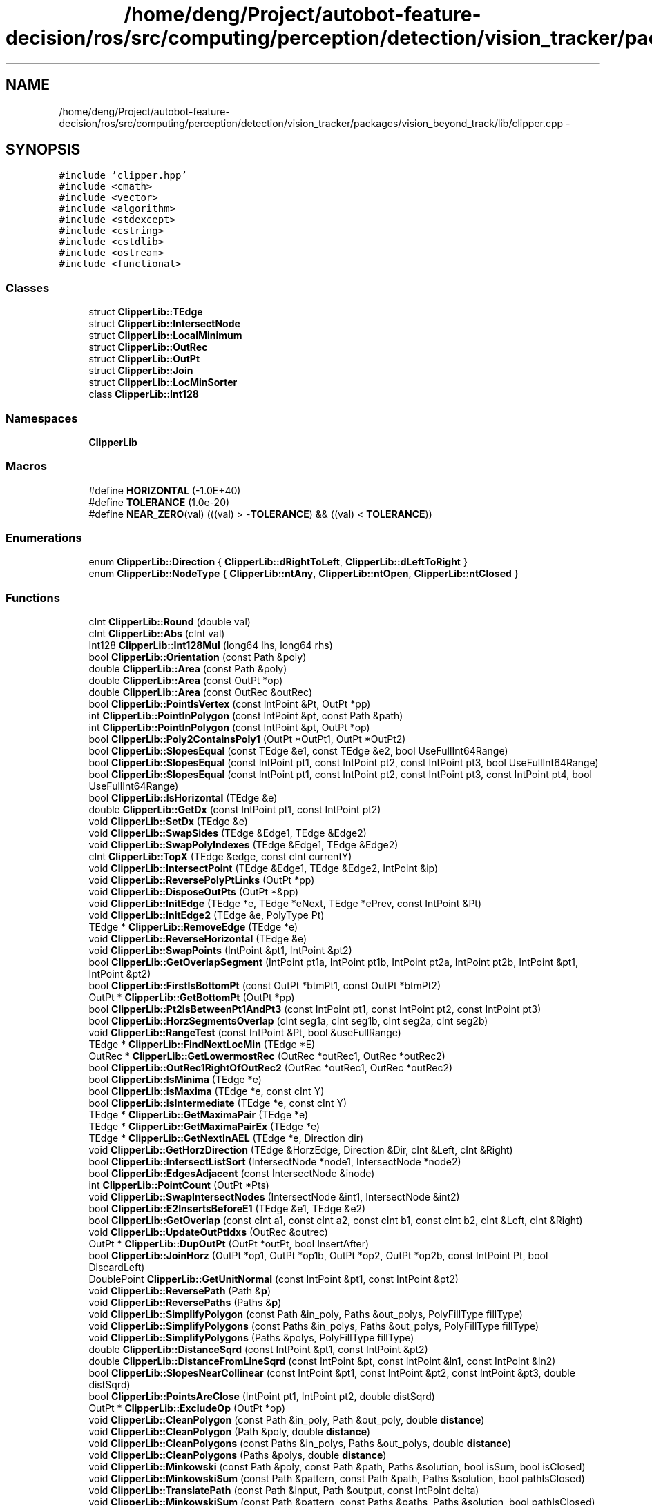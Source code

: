 .TH "/home/deng/Project/autobot-feature-decision/ros/src/computing/perception/detection/vision_tracker/packages/vision_beyond_track/lib/clipper.cpp" 3 "Fri May 22 2020" "Autoware_Doxygen" \" -*- nroff -*-
.ad l
.nh
.SH NAME
/home/deng/Project/autobot-feature-decision/ros/src/computing/perception/detection/vision_tracker/packages/vision_beyond_track/lib/clipper.cpp \- 
.SH SYNOPSIS
.br
.PP
\fC#include 'clipper\&.hpp'\fP
.br
\fC#include <cmath>\fP
.br
\fC#include <vector>\fP
.br
\fC#include <algorithm>\fP
.br
\fC#include <stdexcept>\fP
.br
\fC#include <cstring>\fP
.br
\fC#include <cstdlib>\fP
.br
\fC#include <ostream>\fP
.br
\fC#include <functional>\fP
.br

.SS "Classes"

.in +1c
.ti -1c
.RI "struct \fBClipperLib::TEdge\fP"
.br
.ti -1c
.RI "struct \fBClipperLib::IntersectNode\fP"
.br
.ti -1c
.RI "struct \fBClipperLib::LocalMinimum\fP"
.br
.ti -1c
.RI "struct \fBClipperLib::OutRec\fP"
.br
.ti -1c
.RI "struct \fBClipperLib::OutPt\fP"
.br
.ti -1c
.RI "struct \fBClipperLib::Join\fP"
.br
.ti -1c
.RI "struct \fBClipperLib::LocMinSorter\fP"
.br
.ti -1c
.RI "class \fBClipperLib::Int128\fP"
.br
.in -1c
.SS "Namespaces"

.in +1c
.ti -1c
.RI " \fBClipperLib\fP"
.br
.in -1c
.SS "Macros"

.in +1c
.ti -1c
.RI "#define \fBHORIZONTAL\fP   (\-1\&.0E+40)"
.br
.ti -1c
.RI "#define \fBTOLERANCE\fP   (1\&.0e\-20)"
.br
.ti -1c
.RI "#define \fBNEAR_ZERO\fP(val)   (((val) > \-\fBTOLERANCE\fP) && ((val) < \fBTOLERANCE\fP))"
.br
.in -1c
.SS "Enumerations"

.in +1c
.ti -1c
.RI "enum \fBClipperLib::Direction\fP { \fBClipperLib::dRightToLeft\fP, \fBClipperLib::dLeftToRight\fP }"
.br
.ti -1c
.RI "enum \fBClipperLib::NodeType\fP { \fBClipperLib::ntAny\fP, \fBClipperLib::ntOpen\fP, \fBClipperLib::ntClosed\fP }"
.br
.in -1c
.SS "Functions"

.in +1c
.ti -1c
.RI "cInt \fBClipperLib::Round\fP (double val)"
.br
.ti -1c
.RI "cInt \fBClipperLib::Abs\fP (cInt val)"
.br
.ti -1c
.RI "Int128 \fBClipperLib::Int128Mul\fP (long64 lhs, long64 rhs)"
.br
.ti -1c
.RI "bool \fBClipperLib::Orientation\fP (const Path &poly)"
.br
.ti -1c
.RI "double \fBClipperLib::Area\fP (const Path &poly)"
.br
.ti -1c
.RI "double \fBClipperLib::Area\fP (const OutPt *op)"
.br
.ti -1c
.RI "double \fBClipperLib::Area\fP (const OutRec &outRec)"
.br
.ti -1c
.RI "bool \fBClipperLib::PointIsVertex\fP (const IntPoint &Pt, OutPt *pp)"
.br
.ti -1c
.RI "int \fBClipperLib::PointInPolygon\fP (const IntPoint &pt, const Path &path)"
.br
.ti -1c
.RI "int \fBClipperLib::PointInPolygon\fP (const IntPoint &pt, OutPt *op)"
.br
.ti -1c
.RI "bool \fBClipperLib::Poly2ContainsPoly1\fP (OutPt *OutPt1, OutPt *OutPt2)"
.br
.ti -1c
.RI "bool \fBClipperLib::SlopesEqual\fP (const TEdge &e1, const TEdge &e2, bool UseFullInt64Range)"
.br
.ti -1c
.RI "bool \fBClipperLib::SlopesEqual\fP (const IntPoint pt1, const IntPoint pt2, const IntPoint pt3, bool UseFullInt64Range)"
.br
.ti -1c
.RI "bool \fBClipperLib::SlopesEqual\fP (const IntPoint pt1, const IntPoint pt2, const IntPoint pt3, const IntPoint pt4, bool UseFullInt64Range)"
.br
.ti -1c
.RI "bool \fBClipperLib::IsHorizontal\fP (TEdge &e)"
.br
.ti -1c
.RI "double \fBClipperLib::GetDx\fP (const IntPoint pt1, const IntPoint pt2)"
.br
.ti -1c
.RI "void \fBClipperLib::SetDx\fP (TEdge &e)"
.br
.ti -1c
.RI "void \fBClipperLib::SwapSides\fP (TEdge &Edge1, TEdge &Edge2)"
.br
.ti -1c
.RI "void \fBClipperLib::SwapPolyIndexes\fP (TEdge &Edge1, TEdge &Edge2)"
.br
.ti -1c
.RI "cInt \fBClipperLib::TopX\fP (TEdge &edge, const cInt currentY)"
.br
.ti -1c
.RI "void \fBClipperLib::IntersectPoint\fP (TEdge &Edge1, TEdge &Edge2, IntPoint &ip)"
.br
.ti -1c
.RI "void \fBClipperLib::ReversePolyPtLinks\fP (OutPt *pp)"
.br
.ti -1c
.RI "void \fBClipperLib::DisposeOutPts\fP (OutPt *&pp)"
.br
.ti -1c
.RI "void \fBClipperLib::InitEdge\fP (TEdge *e, TEdge *eNext, TEdge *ePrev, const IntPoint &Pt)"
.br
.ti -1c
.RI "void \fBClipperLib::InitEdge2\fP (TEdge &e, PolyType Pt)"
.br
.ti -1c
.RI "TEdge * \fBClipperLib::RemoveEdge\fP (TEdge *e)"
.br
.ti -1c
.RI "void \fBClipperLib::ReverseHorizontal\fP (TEdge &e)"
.br
.ti -1c
.RI "void \fBClipperLib::SwapPoints\fP (IntPoint &pt1, IntPoint &pt2)"
.br
.ti -1c
.RI "bool \fBClipperLib::GetOverlapSegment\fP (IntPoint pt1a, IntPoint pt1b, IntPoint pt2a, IntPoint pt2b, IntPoint &pt1, IntPoint &pt2)"
.br
.ti -1c
.RI "bool \fBClipperLib::FirstIsBottomPt\fP (const OutPt *btmPt1, const OutPt *btmPt2)"
.br
.ti -1c
.RI "OutPt * \fBClipperLib::GetBottomPt\fP (OutPt *pp)"
.br
.ti -1c
.RI "bool \fBClipperLib::Pt2IsBetweenPt1AndPt3\fP (const IntPoint pt1, const IntPoint pt2, const IntPoint pt3)"
.br
.ti -1c
.RI "bool \fBClipperLib::HorzSegmentsOverlap\fP (cInt seg1a, cInt seg1b, cInt seg2a, cInt seg2b)"
.br
.ti -1c
.RI "void \fBClipperLib::RangeTest\fP (const IntPoint &Pt, bool &useFullRange)"
.br
.ti -1c
.RI "TEdge * \fBClipperLib::FindNextLocMin\fP (TEdge *E)"
.br
.ti -1c
.RI "OutRec * \fBClipperLib::GetLowermostRec\fP (OutRec *outRec1, OutRec *outRec2)"
.br
.ti -1c
.RI "bool \fBClipperLib::OutRec1RightOfOutRec2\fP (OutRec *outRec1, OutRec *outRec2)"
.br
.ti -1c
.RI "bool \fBClipperLib::IsMinima\fP (TEdge *e)"
.br
.ti -1c
.RI "bool \fBClipperLib::IsMaxima\fP (TEdge *e, const cInt Y)"
.br
.ti -1c
.RI "bool \fBClipperLib::IsIntermediate\fP (TEdge *e, const cInt Y)"
.br
.ti -1c
.RI "TEdge * \fBClipperLib::GetMaximaPair\fP (TEdge *e)"
.br
.ti -1c
.RI "TEdge * \fBClipperLib::GetMaximaPairEx\fP (TEdge *e)"
.br
.ti -1c
.RI "TEdge * \fBClipperLib::GetNextInAEL\fP (TEdge *e, Direction dir)"
.br
.ti -1c
.RI "void \fBClipperLib::GetHorzDirection\fP (TEdge &HorzEdge, Direction &Dir, cInt &Left, cInt &Right)"
.br
.ti -1c
.RI "bool \fBClipperLib::IntersectListSort\fP (IntersectNode *node1, IntersectNode *node2)"
.br
.ti -1c
.RI "bool \fBClipperLib::EdgesAdjacent\fP (const IntersectNode &inode)"
.br
.ti -1c
.RI "int \fBClipperLib::PointCount\fP (OutPt *Pts)"
.br
.ti -1c
.RI "void \fBClipperLib::SwapIntersectNodes\fP (IntersectNode &int1, IntersectNode &int2)"
.br
.ti -1c
.RI "bool \fBClipperLib::E2InsertsBeforeE1\fP (TEdge &e1, TEdge &e2)"
.br
.ti -1c
.RI "bool \fBClipperLib::GetOverlap\fP (const cInt a1, const cInt a2, const cInt b1, const cInt b2, cInt &Left, cInt &Right)"
.br
.ti -1c
.RI "void \fBClipperLib::UpdateOutPtIdxs\fP (OutRec &outrec)"
.br
.ti -1c
.RI "OutPt * \fBClipperLib::DupOutPt\fP (OutPt *outPt, bool InsertAfter)"
.br
.ti -1c
.RI "bool \fBClipperLib::JoinHorz\fP (OutPt *op1, OutPt *op1b, OutPt *op2, OutPt *op2b, const IntPoint Pt, bool DiscardLeft)"
.br
.ti -1c
.RI "DoublePoint \fBClipperLib::GetUnitNormal\fP (const IntPoint &pt1, const IntPoint &pt2)"
.br
.ti -1c
.RI "void \fBClipperLib::ReversePath\fP (Path &\fBp\fP)"
.br
.ti -1c
.RI "void \fBClipperLib::ReversePaths\fP (Paths &\fBp\fP)"
.br
.ti -1c
.RI "void \fBClipperLib::SimplifyPolygon\fP (const Path &in_poly, Paths &out_polys, PolyFillType fillType)"
.br
.ti -1c
.RI "void \fBClipperLib::SimplifyPolygons\fP (const Paths &in_polys, Paths &out_polys, PolyFillType fillType)"
.br
.ti -1c
.RI "void \fBClipperLib::SimplifyPolygons\fP (Paths &polys, PolyFillType fillType)"
.br
.ti -1c
.RI "double \fBClipperLib::DistanceSqrd\fP (const IntPoint &pt1, const IntPoint &pt2)"
.br
.ti -1c
.RI "double \fBClipperLib::DistanceFromLineSqrd\fP (const IntPoint &pt, const IntPoint &ln1, const IntPoint &ln2)"
.br
.ti -1c
.RI "bool \fBClipperLib::SlopesNearCollinear\fP (const IntPoint &pt1, const IntPoint &pt2, const IntPoint &pt3, double distSqrd)"
.br
.ti -1c
.RI "bool \fBClipperLib::PointsAreClose\fP (IntPoint pt1, IntPoint pt2, double distSqrd)"
.br
.ti -1c
.RI "OutPt * \fBClipperLib::ExcludeOp\fP (OutPt *op)"
.br
.ti -1c
.RI "void \fBClipperLib::CleanPolygon\fP (const Path &in_poly, Path &out_poly, double \fBdistance\fP)"
.br
.ti -1c
.RI "void \fBClipperLib::CleanPolygon\fP (Path &poly, double \fBdistance\fP)"
.br
.ti -1c
.RI "void \fBClipperLib::CleanPolygons\fP (const Paths &in_polys, Paths &out_polys, double \fBdistance\fP)"
.br
.ti -1c
.RI "void \fBClipperLib::CleanPolygons\fP (Paths &polys, double \fBdistance\fP)"
.br
.ti -1c
.RI "void \fBClipperLib::Minkowski\fP (const Path &poly, const Path &path, Paths &solution, bool isSum, bool isClosed)"
.br
.ti -1c
.RI "void \fBClipperLib::MinkowskiSum\fP (const Path &pattern, const Path &path, Paths &solution, bool pathIsClosed)"
.br
.ti -1c
.RI "void \fBClipperLib::TranslatePath\fP (const Path &input, Path &output, const IntPoint delta)"
.br
.ti -1c
.RI "void \fBClipperLib::MinkowskiSum\fP (const Path &pattern, const Paths &paths, Paths &solution, bool pathIsClosed)"
.br
.ti -1c
.RI "void \fBClipperLib::MinkowskiDiff\fP (const Path &poly1, const Path &poly2, Paths &solution)"
.br
.ti -1c
.RI "void \fBClipperLib::AddPolyNodeToPaths\fP (const PolyNode &polynode, NodeType nodetype, Paths &paths)"
.br
.ti -1c
.RI "void \fBClipperLib::PolyTreeToPaths\fP (const PolyTree &polytree, Paths &paths)"
.br
.ti -1c
.RI "void \fBClipperLib::ClosedPathsFromPolyTree\fP (const PolyTree &polytree, Paths &paths)"
.br
.ti -1c
.RI "void \fBClipperLib::OpenPathsFromPolyTree\fP (PolyTree &polytree, Paths &paths)"
.br
.ti -1c
.RI "std::ostream & \fBClipperLib::operator<<\fP (std::ostream &s, const IntPoint &\fBp\fP)"
.br
.ti -1c
.RI "std::ostream & \fBClipperLib::operator<<\fP (std::ostream &s, const Path &\fBp\fP)"
.br
.ti -1c
.RI "std::ostream & \fBClipperLib::operator<<\fP (std::ostream &s, const Paths &\fBp\fP)"
.br
.in -1c
.SH "Macro Definition Documentation"
.PP 
.SS "#define HORIZONTAL   (\-1\&.0E+40)"

.PP
Definition at line 66 of file clipper\&.cpp\&.
.SS "#define NEAR_ZERO(val)   (((val) > \-\fBTOLERANCE\fP) && ((val) < \fBTOLERANCE\fP))"

.PP
Definition at line 68 of file clipper\&.cpp\&.
.SS "#define TOLERANCE   (1\&.0e\-20)"

.PP
Definition at line 67 of file clipper\&.cpp\&.
.SH "Author"
.PP 
Generated automatically by Doxygen for Autoware_Doxygen from the source code\&.
